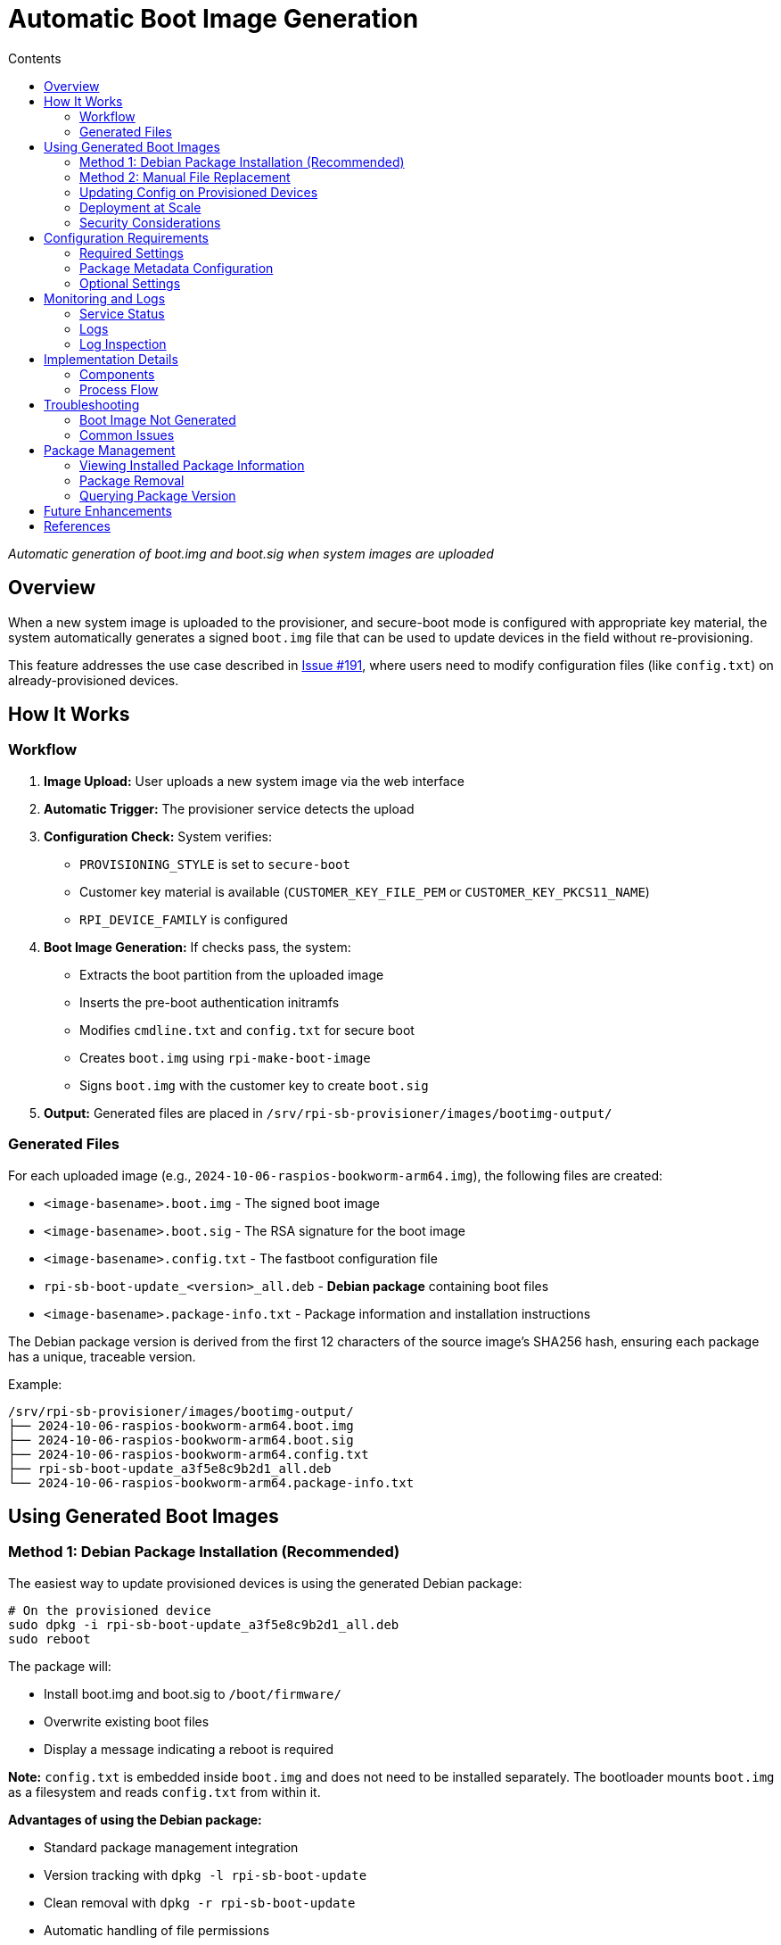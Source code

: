 = Automatic Boot Image Generation
:toc:
:toc-title: Contents
:toclevels: 2

_Automatic generation of boot.img and boot.sig when system images are uploaded_

== Overview

When a new system image is uploaded to the provisioner, and secure-boot mode is configured with appropriate key material, the system automatically generates a signed `boot.img` file that can be used to update devices in the field without re-provisioning.

This feature addresses the use case described in https://github.com/raspberrypi/rpi-sb-provisioner/issues/191[Issue #191], where users need to modify configuration files (like `config.txt`) on already-provisioned devices.

== How It Works

=== Workflow

1. *Image Upload:* User uploads a new system image via the web interface
2. *Automatic Trigger:* The provisioner service detects the upload
3. *Configuration Check:* System verifies:
   - `PROVISIONING_STYLE` is set to `secure-boot`
   - Customer key material is available (`CUSTOMER_KEY_FILE_PEM` or `CUSTOMER_KEY_PKCS11_NAME`)
   - `RPI_DEVICE_FAMILY` is configured
4. *Boot Image Generation:* If checks pass, the system:
   - Extracts the boot partition from the uploaded image
   - Inserts the pre-boot authentication initramfs
   - Modifies `cmdline.txt` and `config.txt` for secure boot
   - Creates `boot.img` using `rpi-make-boot-image`
   - Signs `boot.img` with the customer key to create `boot.sig`
5. *Output:* Generated files are placed in `/srv/rpi-sb-provisioner/images/bootimg-output/`

=== Generated Files

For each uploaded image (e.g., `2024-10-06-raspios-bookworm-arm64.img`), the following files are created:

* `<image-basename>.boot.img` - The signed boot image
* `<image-basename>.boot.sig` - The RSA signature for the boot image
* `<image-basename>.config.txt` - The fastboot configuration file
* `rpi-sb-boot-update_<version>_all.deb` - **Debian package** containing boot files
* `<image-basename>.package-info.txt` - Package information and installation instructions

The Debian package version is derived from the first 12 characters of the source image's SHA256 hash, ensuring each package has a unique, traceable version.

Example:
----
/srv/rpi-sb-provisioner/images/bootimg-output/
├── 2024-10-06-raspios-bookworm-arm64.boot.img
├── 2024-10-06-raspios-bookworm-arm64.boot.sig
├── 2024-10-06-raspios-bookworm-arm64.config.txt
├── rpi-sb-boot-update_a3f5e8c9b2d1_all.deb
└── 2024-10-06-raspios-bookworm-arm64.package-info.txt
----

== Using Generated Boot Images

=== Method 1: Debian Package Installation (Recommended)

The easiest way to update provisioned devices is using the generated Debian package:

[source,bash]
----
# On the provisioned device
sudo dpkg -i rpi-sb-boot-update_a3f5e8c9b2d1_all.deb
sudo reboot
----

The package will:

* Install boot.img and boot.sig to `/boot/firmware/`
* Overwrite existing boot files
* Display a message indicating a reboot is required

*Note:* `config.txt` is embedded inside `boot.img` and does not need to be installed separately. The bootloader mounts `boot.img` as a filesystem and reads `config.txt` from within it.

*Advantages of using the Debian package:*

* Standard package management integration
* Version tracking with `dpkg -l rpi-sb-boot-update`
* Clean removal with `dpkg -r rpi-sb-boot-update`
* Automatic handling of file permissions
* Traceable versions (SHA256-based version numbers)

=== Method 2: Manual File Replacement

If you need to manually update files on a device:

1. Modify your base OS image with the desired changes
2. Upload the modified image to the provisioner
3. Retrieve the generated `boot.img` and `boot.sig` from the output directory
4. Copy to the device:
+
[source,bash]
----
# On the provisioner
scp /srv/rpi-sb-provisioner/images/bootimg-output/*.boot.img device:/tmp/
scp /srv/rpi-sb-provisioner/images/bootimg-output/*.boot.sig device:/tmp/

# On the device
sudo cp /tmp/*.boot.img /boot/firmware/boot.img
sudo cp /tmp/*.boot.sig /boot/firmware/boot.sig
sudo sync
sudo reboot
----

=== Updating Config on Provisioned Devices

If you need to update `config.txt` on devices already provisioned with secure boot:

1. Modify your base OS image with the desired `config.txt` changes
2. Upload the modified image to the provisioner
3. Deploy the generated Debian package to your devices
4. Reboot the devices

*Important:* This approach updates only the boot configuration and kernel. The rootfs remains unchanged, preserving any device-specific configuration.

=== Deployment at Scale

For deploying updates to many devices, consider setting up an APT repository:

==== Creating a Simple APT Repository

[source,bash]
----
# On your update server
mkdir -p /var/www/html/apt/pool/main
mkdir -p /var/www/html/apt/dists/stable/main/binary-all

# Copy the generated package
cp rpi-sb-boot-update_*.deb /var/www/html/apt/pool/main/

# Generate Packages file
cd /var/www/html/apt
dpkg-scanpackages pool/ /dev/null | gzip -9c > dists/stable/main/binary-all/Packages.gz

# Create Release file
cat > dists/stable/Release << EOF
Origin: RPI-SB-Provisioner
Label: Secure Boot Updates
Suite: stable
Codename: stable
Architectures: all
Components: main
Description: Raspberry Pi Secure Boot Updates
EOF
----

==== Configuring Devices to Use the Repository

On each provisioned device:

[source,bash]
----
# Add repository
echo "deb [trusted=yes] http://your-server/apt stable main" | \
  sudo tee /etc/apt/sources.list.d/rpi-sb-updates.list

# Update and install
sudo apt update
sudo apt install rpi-sb-boot-update
sudo reboot
----

*Note:* The `[trusted=yes]` flag is used because the packages are not signed with a GPG key. For production deployments, consider signing your repository with GPG.

==== Package Versioning and Updates

Since package versions are based on the source image SHA256:

* Each unique source image produces a unique package version
* dpkg/apt will treat packages with different versions as updates
* You can have multiple versions in your repository
* Devices can be pinned to specific versions if needed

Example version progression:
----
rpi-sb-boot-update_a3f5e8c9b2d1_all.deb  # Initial version
rpi-sb-boot-update_b7c2a1f5e3d8_all.deb  # After config.txt change
rpi-sb-boot-update_c8d3b2e6f4a9_all.deb  # After kernel update
----

=== Security Considerations

* The generated boot images are signed with your customer key
* Only devices provisioned with the matching public key can use these boot images
* The signing key must be the same one used during initial provisioning
* Generated files and packages should be handled as sensitive material
* Debian packages contain the source image filename and SHA256 in the changelog for traceability
* Consider using HTTPS and GPG signing for production APT repositories

== Configuration Requirements

=== Required Settings

In `/etc/rpi-sb-provisioner/config`:

[source,bash]
----
# Must be set to secure-boot
PROVISIONING_STYLE=secure-boot

# Device family (4 for Pi 4/CM4, 5 for Pi 5/CM5)
RPI_DEVICE_FAMILY=4

# Key material (choose one)
CUSTOMER_KEY_FILE_PEM=/path/to/customer-key.pem
# OR
CUSTOMER_KEY_PKCS11_NAME='pkcs11:object=<keypair-alias>;type=private'
----

=== Package Metadata Configuration

In `/etc/rpi-sb-provisioner/bootimg-package-config`:

[source,bash]
----
# Maintainer name for generated Debian packages
RPI_SB_PACKAGE_MAINTAINER_NAME="Your Organization"

# Maintainer email for generated Debian packages
RPI_SB_PACKAGE_MAINTAINER_EMAIL="ops@example.com"
----

*Defaults if not configured:*

* Name: `System Administrator`
* Email: `root@<hostname>` (uses the provisioner server's hostname)

This separate configuration file allows you to customize the package metadata without modifying the main provisioner configuration.

=== Optional Settings

If these are not set, the boot image generation will be skipped:

* If `PROVISIONING_STYLE` is not `secure-boot`, generation is skipped
* If no key material is configured, generation is skipped
* If `RPI_DEVICE_FAMILY` is not set, generation is skipped

== Monitoring and Logs

=== Service Status

Check the status of boot image generation for a specific image:

[source,bash]
----
systemctl status rpi-sb-image-bootimg-generator@<image-filename>.service
----

=== Logs

Logs are written to:

* *Journal:* `journalctl -u rpi-sb-image-bootimg-generator@<image-filename>.service`
* *File:* `/var/log/rpi-sb-provisioner/bootimg-generator/bootimg-generator.log`

=== Log Inspection

[source,bash]
----
# View recent boot image generation activity
tail -f /var/log/rpi-sb-provisioner/bootimg-generator/bootimg-generator.log

# View service status for all boot image generation jobs
systemctl list-units 'rpi-sb-image-bootimg-generator@*'
----

== Implementation Details

=== Components

[cols="1,3"]
|===
|Component |Purpose

|`rpi-sb-image-bootimg-generator.sh`
|POSIX shell script that extracts boot partition and generates signed boot.img

|`rpi-sb-image-bootimg-generator@.service`
|systemd template service that runs the generation script

|`images.cpp::triggerBootImgGeneration()`
|C++ function in web service that triggers the systemd service via D-Bus on upload
|===

=== Process Flow

1. Web service detects image upload (via multipart form upload)
2. File is saved to `/srv/rpi-sb-provisioner/images/`
3. `triggerBootImgGeneration()` is called with the filename
4. Function makes a D-Bus call to systemd's Manager interface using `sd_bus_call_method()` to start the service
5. systemd starts the service, which runs the shell script
6. Shell script:
   - Reads configuration from `/etc/rpi-sb-provisioner/config`
   - Validates prerequisites (secure-boot mode, key material, device family)
   - Mounts the image using loop device
   - Extracts and modifies boot partition
   - Creates and signs `boot.img`
   - Places output files in `/srv/rpi-sb-provisioner/images/bootimg-output/`

== Troubleshooting

=== Boot Image Not Generated

*Check configuration:*
[source,bash]
----
grep -E '(PROVISIONING_STYLE|RPI_DEVICE_FAMILY|CUSTOMER_KEY)' /etc/rpi-sb-provisioner/config
----

*Check service status:*
[source,bash]
----
systemctl status rpi-sb-image-bootimg-generator@<image-filename>.service
----

*Check logs:*
[source,bash]
----
journalctl -u rpi-sb-image-bootimg-generator@<image-filename>.service -n 100
----

=== Common Issues

*Issue:* Service starts but immediately exits
[horizontal]
Cause:: Configuration is not set to `secure-boot`, or key material is missing
Solution:: Verify configuration settings in `/etc/rpi-sb-provisioner/config`

*Issue:* "Boot partition not found" error
[horizontal]
Cause:: Uploaded file is not a valid Raspberry Pi OS image
Solution:: Ensure the uploaded image is a standard Raspberry Pi OS image with a FAT32 boot partition

*Issue:* "Key file does not exist" error
[horizontal]
Cause:: `CUSTOMER_KEY_FILE_PEM` points to a non-existent file
Solution:: Verify the key file path and ensure the file is readable

== Package Management

=== Viewing Installed Package Information

[source,bash]
----
# Check if the package is installed
dpkg -l rpi-sb-boot-update

# View package details including changelog
dpkg -s rpi-sb-boot-update

# View package contents
dpkg -L rpi-sb-boot-update

# View changelog (includes source image filename)
zcat /usr/share/doc/rpi-sb-boot-update/changelog.Debian.gz
----

=== Package Removal

To revert to a previous boot configuration:

[source,bash]
----
# Remove the package (leaves config files)
sudo dpkg -r rpi-sb-boot-update

# Purge the package (removes everything)
sudo dpkg -P rpi-sb-boot-update
----

*Note:* After removal, you'll need to manually restore the previous boot.img and boot.sig files.

=== Querying Package Version

[source,bash]
----
# Get installed version
dpkg-query -W -f='${Version}\n' rpi-sb-boot-update

# Check package info file for source image details
cat /srv/rpi-sb-provisioner/images/bootimg-output/*.package-info.txt
----

== Future Enhancements

Potential improvements for this feature:

* Web UI integration to display and download generated packages
* Automatic cleanup of old packages
* GPG signing of APT repository
* Support for FDE-only mode (without secure boot signing)
* Notification when package generation completes
* Batch generation for multiple images
* Automatic APT repository generation and hosting

== References

* https://github.com/raspberrypi/rpi-sb-provisioner/issues/191[GitHub Issue #191]
* link:architecture.adoc[System Architecture]
* link:config_vars.adoc[Configuration Variables]

